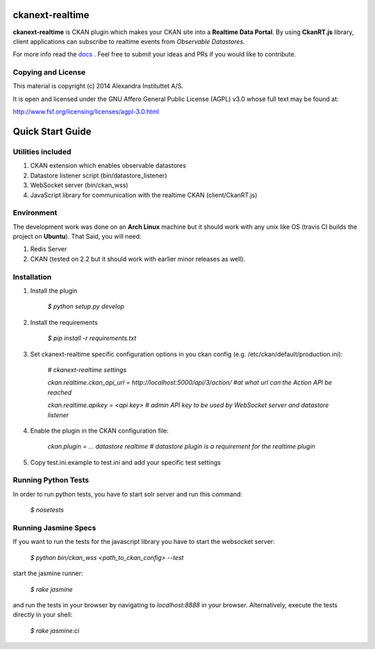 .. image:: https://travis-ci.org/alexandrainst/ckanext-realtime.png?branch=master
	:target: https://travis-ci.org/alexandrainst/ckanext-realtime
.. image:: https://coveralls.io/repos/alexandrainst/ckanext-realtime/badge.png
	:target: https://coveralls.io/r/alexandrainst/ckanext-realtime
	
ckanext-realtime
================

**ckanext-realtime** is CKAN plugin which makes your CKAN site into a **Realtime Data Portal**. By using **CkanRT.js** library, client applications
can subscribe to realtime events from *Observable Datastores*.

For more info read the `docs <http://alexandrainst.github.io/ckanext-realtime/>`_ . Feel free to submit your ideas and PRs if you would like to contribute.

Copying and License
-------------------

This material is copyright (c) 2014 Alexandra Instituttet A/S.

It is open and licensed under the GNU Affero General Public License (AGPL) v3.0
whose full text may be found at:

http://www.fsf.org/licensing/licenses/agpl-3.0.html


Quick Start Guide
=================

Utilities included
------------------
#. CKAN extension which enables observable datastores
#. Datastore listener script (bin/datastore_listener)
#. WebSocket server (bin/ckan_wss)
#. JavaScript library for communication with the realtime CKAN (client/CkanRT.js)

Environment
-----------
The development work was done on an **Arch Linux** machine but it should work
with any unix like OS (travis CI builds the project on **Ubuntu**). That Said, you will need:

#. Redis Server
#. CKAN (tested on 2.2 but it should work with earlier minor releases as well).


Installation
------------

#. Install the plugin
	
	*$ python setup.py develop*
#. Install the requirements

	*$ pip install -r requirements.txt* 
#. Set ckanext-realtime specific configuration options in you ckan config (e.g. /etc/ckan/default/production.ini):
	
	*# ckanext-realtime settings*
	
	*ckan.realtime.ckan_api_url = http://localhost:5000/api/3/action/ #at what url can the Action API be reached*
	
	*ckan.realtime.apikey = <api key> 	# admin API key to be used by WebSocket server and datastore listener*
	
#. Enable the plugin in the CKAN configuration file:
	
	*ckan.plugin = ... datastore realtime # datastore plugin is a requirement for the realtime plugin*
	
#. Copy test.ini.example to test.ini and add your specific test settings


Running Python Tests
--------------------
In order to run python tests, you have to start solr server and run this command:
	
	*$ nosetests*
	
Running Jasmine Specs
---------------------
If you want to run the tests for the javascript library you have to start the websocket server:
	
	*$ python bin/ckan_wss <path_to_ckan_config> --test*

start the jasmine runner:

	*$ rake jasmine*
	
and run the tests in  your browser by navigating to *localhost:8888* in your browser. Alternatively, execute the tests directly in your shell:

	*$ rake jasmine:ci*
